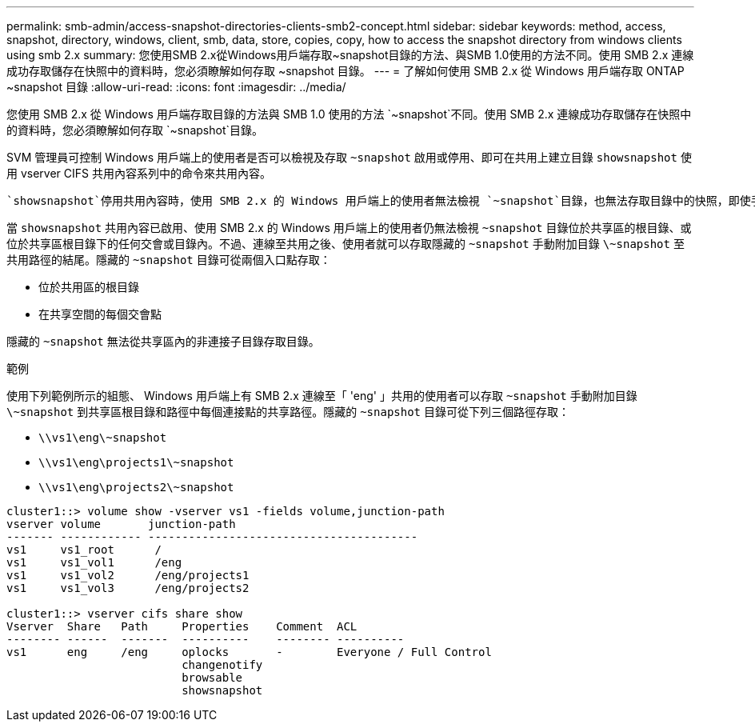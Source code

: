 ---
permalink: smb-admin/access-snapshot-directories-clients-smb2-concept.html 
sidebar: sidebar 
keywords: method, access, snapshot, directory, windows, client, smb, data, store, copies, copy, how to access the snapshot directory from windows clients using smb 2.x 
summary: 您使用SMB 2.x從Windows用戶端存取~snapshot目錄的方法、與SMB 1.0使用的方法不同。使用 SMB 2.x 連線成功存取儲存在快照中的資料時，您必須瞭解如何存取 ~snapshot 目錄。 
---
= 了解如何使用 SMB 2.x 從 Windows 用戶端存取 ONTAP ~snapshot 目錄
:allow-uri-read: 
:icons: font
:imagesdir: ../media/


[role="lead"]
您使用 SMB 2.x 從 Windows 用戶端存取目錄的方法與 SMB 1.0 使用的方法 `~snapshot`不同。使用 SMB 2.x 連線成功存取儲存在快照中的資料時，您必須瞭解如何存取 `~snapshot`目錄。

SVM 管理員可控制 Windows 用戶端上的使用者是否可以檢視及存取 `~snapshot` 啟用或停用、即可在共用上建立目錄 `showsnapshot` 使用 vserver CIFS 共用內容系列中的命令來共用內容。

 `showsnapshot`停用共用內容時，使用 SMB 2.x 的 Windows 用戶端上的使用者無法檢視 `~snapshot`目錄，也無法存取目錄中的快照，即使手動輸入目錄路徑或目錄中的特定快照 `~snapshot`也 `~snapshot`一樣。

當 `showsnapshot` 共用內容已啟用、使用 SMB 2.x 的 Windows 用戶端上的使用者仍無法檢視 `~snapshot` 目錄位於共享區的根目錄、或位於共享區根目錄下的任何交會或目錄內。不過、連線至共用之後、使用者就可以存取隱藏的 `~snapshot` 手動附加目錄 `\~snapshot` 至共用路徑的結尾。隱藏的 `~snapshot` 目錄可從兩個入口點存取：

* 位於共用區的根目錄
* 在共享空間的每個交會點


隱藏的 `~snapshot` 無法從共享區內的非連接子目錄存取目錄。

.範例
使用下列範例所示的組態、 Windows 用戶端上有 SMB 2.x 連線至「 'eng' 」共用的使用者可以存取 `~snapshot` 手動附加目錄 `\~snapshot` 到共享區根目錄和路徑中每個連接點的共享路徑。隱藏的 `~snapshot` 目錄可從下列三個路徑存取：

* `\\vs1\eng\~snapshot`
* `\\vs1\eng\projects1\~snapshot`
* `\\vs1\eng\projects2\~snapshot`


[listing]
----
cluster1::> volume show -vserver vs1 -fields volume,junction-path
vserver volume       junction-path
------- ------------ ----------------------------------------
vs1     vs1_root      /
vs1     vs1_vol1      /eng
vs1     vs1_vol2      /eng/projects1
vs1     vs1_vol3      /eng/projects2

cluster1::> vserver cifs share show
Vserver  Share   Path     Properties    Comment  ACL
-------- ------  -------  ----------    -------- ----------
vs1      eng     /eng     oplocks       -        Everyone / Full Control
                          changenotify
                          browsable
                          showsnapshot
----